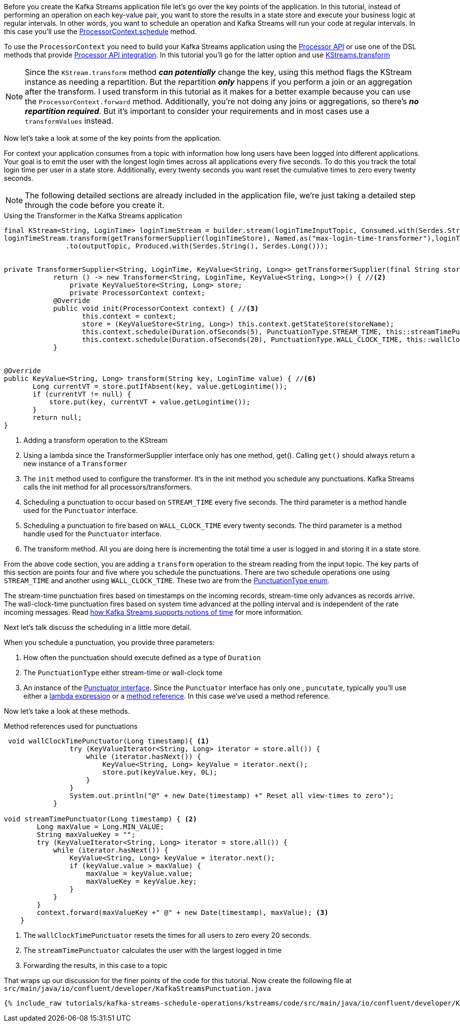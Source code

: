 ////
In this file you describe the Kafka streams topology, and should cover the main points of the tutorial.
The text assumes a method buildTopology exists and constructs the Kafka Streams application.  Feel free to modify the text below to suit your needs.
////

Before you create the Kafka Streams application file let's go over the key points of the application.  In this tutorial, instead of performing an operation on each key-value pair, you want to store the results in a state store and execute your business logic at regular intervals.  In other words, you want to schedule an operation and Kafka Streams will run your code at regular intervals.  In this case you'll use the https://kafka.apache.org/26/javadoc/org/apache/kafka/streams/processor/ProcessorContext.html#schedule-java.time.Duration-org.apache.kafka.streams.processor.PunctuationType-org.apache.kafka.streams.processor.Punctuator-[ProcessorContext.schedule] method.

To use the `ProcessorContext` you need to build your Kafka Streams application using the https://kafka.apache.org/26/documentation/streams/developer-guide/processor-api.html[Processor API] or use one of the DSL methods that provide https://kafka.apache.org/documentation/streams/developer-guide/dsl-api.html#applying-processors-and-transformers-processor-api-integration[Processor API integration].  In this tutorial you'll go for the latter option and use https://kafka.apache.org/26/javadoc/org/apache/kafka/streams/kstream/KStream.html#transform-org.apache.kafka.streams.kstream.TransformerSupplier-org.apache.kafka.streams.kstream.Named-java.lang.String...-[KStreams.transform]

NOTE: Since the `KStream.transform` method **_can potentially_** change the key, using this method flags the KStream instance as needing a repartition.  But the repartition _**only**_ happens if you perform a join or an aggregation after the transform.  I used transform in this tutorial as it makes for a better example because you can use the `ProcessorContext.forward` method.  Additionally, you're not doing any joins or aggregations, so there's **_no repartition required_**. But it's important to consider your requirements and in most cases use a `transformValues` instead.

Now let's take a look at some of the key points from the application.

For context your application consumes from a topic with information how long users have been logged into different applications.  Your goal is to emit the user with the longest login times across all applications every five seconds.  To do this you track the total login time per user in a state store.  Additionally, every twenty seconds you want reset the cumulative times to zero every twenty seconds.

NOTE: The following detailed sections are already included in the application file, we're just taking a detailed step through the code before you create it.

[source, java]
.Using the Transformer in the Kafka Streams application
----
final KStream<String, LoginTime> loginTimeStream = builder.stream(loginTimeInputTopic, Consumed.with(Serdes.String(), loginTimeSerde));
loginTimeStream.transform(getTransformerSupplier(loginTimeStore), Named.as("max-login-time-transformer"),loginTimeStore) //<1>
               .to(outputTopic, Produced.with(Serdes.String(), Serdes.Long()));


private TransformerSupplier<String, LoginTime, KeyValue<String, Long>> getTransformerSupplier(final String storeName) {
	    return () -> new Transformer<String, LoginTime, KeyValue<String, Long>>() { //<2>
	        private KeyValueStore<String, Long> store;
	        private ProcessorContext context;
            @Override
            public void init(ProcessorContext context) { //<3>
                   this.context = context;
                   store = (KeyValueStore<String, Long>) this.context.getStateStore(storeName);
                   this.context.schedule(Duration.ofSeconds(5), PunctuationType.STREAM_TIME, this::streamTimePunctuator); //<4>
                   this.context.schedule(Duration.ofSeconds(20), PunctuationType.WALL_CLOCK_TIME, this::wallClockTimePunctuator); //<5>
            }


@Override
public KeyValue<String, Long> transform(String key, LoginTime value) { //<6>
       Long currentVT = store.putIfAbsent(key, value.getLogintime());
       if (currentVT != null) {
           store.put(key, currentVT + value.getLogintime());
       }
       return null;
}

----

<1> Adding a transform operation to the KStream
<2> Using a lambda since the TransformerSupplier interface only has one method, get().  Calling `get()` should always return a new instance of a `Transformer`
<3> The `init` method used to configure the transformer.  It's in the init method you schedule any punctuations.  Kafka Streams calls the init method for all processors/transformers.
<4> Scheduling a punctuation to occur based on `STREAM_TIME` every five seconds.  The third parameter is a method handle used for the `Punctuator` interface.
<5> Scheduling a punctuation to fire based on `WALL_CLOCK_TIME` every twenty seconds.  The third parameter is a method handle used for the `Punctuator` interface.
<6> The transform method.  All you are doing here is incrementing the total time a user is logged in and storing it in a state store.

From the above code section, you are adding a `transform` operation to the stream reading from the input topic. The key parts of this section are points four and five where you schedule the punctuations.  There are two schedule operations one using `STREAM_TIME` and another using `WALL_CLOCK_TIME`.  These two are from the https://kafka.apache.org/26/javadoc/org/apache/kafka/streams/processor/PunctuationType.html[PunctuationType enum].

The stream-time punctuation fires based on timestamps on the incoming records, stream-time only advances as records arrive.  The wall-clock-time punctuation fires based on system time advanced at the polling interval and is independent of the rate incoming messages.  Read https://docs.confluent.io/platform/current/streams/concepts.html#time[how Kafka Streams supports notions of time] for more information.

Next let's talk discuss the scheduling in a little more detail.

When you schedule a punctuation, you provide three parameters:

1. How often the punctuation should execute defined as a type of `Duration`
2. The `PunctuationType` either stream-time or wall-clock tome
3. An instance of the https://kafka.apache.org/26/javadoc/org/apache/kafka/streams/processor/Punctuator.html[Punctuator interface].  Since the `Punctuator` interface has only one , `puncutate`, typically you'll use either a https://docs.oracle.com/javase/tutorial/java/javaOO/lambdaexpressions.html[lambda expression] or a https://docs.oracle.com/javase/tutorial/java/javaOO/methodreferences.html[method reference].  In this case we've used a method reference.

Now let's take a look at these methods.

[source, java]
.Method references used for punctuations
----
 void wallClockTimePunctuator(Long timestamp){ <1>
                try (KeyValueIterator<String, Long> iterator = store.all()) {
                    while (iterator.hasNext()) {
                        KeyValue<String, Long> keyValue = iterator.next();
                        store.put(keyValue.key, 0L);
                    }
                }
                System.out.println("@" + new Date(timestamp) +" Reset all view-times to zero");
            }

void streamTimePunctuator(Long timestamp) { <2>
        Long maxValue = Long.MIN_VALUE;
        String maxValueKey = "";
        try (KeyValueIterator<String, Long> iterator = store.all()) {
            while (iterator.hasNext()) {
                KeyValue<String, Long> keyValue = iterator.next();
                if (keyValue.value > maxValue) {
                    maxValue = keyValue.value;
                    maxValueKey = keyValue.key;
                }
            }
        }
        context.forward(maxValueKey +" @" + new Date(timestamp), maxValue); <3>
    }

----

<1> The `wallClockTimePunctuator` resets the times for all users to zero every 20 seconds.
<2> The `streamTimePunctuator` calculates the user with the largest logged in time
<3> Forwarding the results, in this case to a topic

That wraps up our discussion for the finer points of the code for this tutorial.  Now create the following file at `src/main/java/io/confluent/developer/KafkaStreamsPunctuation.java`

+++++
<pre class="snippet"><code class="java">{% include_raw tutorials/kafka-streams-schedule-operations/kstreams/code/src/main/java/io/confluent/developer/KafkaStreamsPunctuation.java %}</code></pre>
+++++
